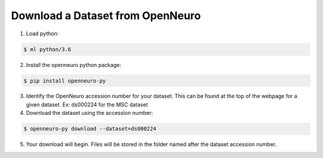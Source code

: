 Download a Dataset from OpenNeuro
=================================

1. Load python: 

.. code-block:: console
	
    $ ml python/3.6

2. Install the openneuro python package:

.. code-block:: console

    $ pip install openneuro-py

3. Identify the OpenNeuro accession number for your dataset. This can be found at the top of the webpage for a given dataset. Ex: ds000224 for the MSC dataset

4. Download the dataset using the accession number:

.. code-block:: console

    $ openneuro-py download --dataset=ds000224

5. Your download will begin. Files will be stored in the folder named after the dataset accession number.
